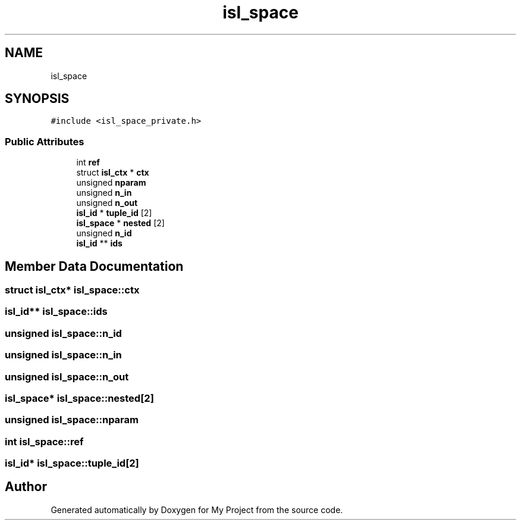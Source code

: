.TH "isl_space" 3 "Sun Jul 12 2020" "My Project" \" -*- nroff -*-
.ad l
.nh
.SH NAME
isl_space
.SH SYNOPSIS
.br
.PP
.PP
\fC#include <isl_space_private\&.h>\fP
.SS "Public Attributes"

.in +1c
.ti -1c
.RI "int \fBref\fP"
.br
.ti -1c
.RI "struct \fBisl_ctx\fP * \fBctx\fP"
.br
.ti -1c
.RI "unsigned \fBnparam\fP"
.br
.ti -1c
.RI "unsigned \fBn_in\fP"
.br
.ti -1c
.RI "unsigned \fBn_out\fP"
.br
.ti -1c
.RI "\fBisl_id\fP * \fBtuple_id\fP [2]"
.br
.ti -1c
.RI "\fBisl_space\fP * \fBnested\fP [2]"
.br
.ti -1c
.RI "unsigned \fBn_id\fP"
.br
.ti -1c
.RI "\fBisl_id\fP ** \fBids\fP"
.br
.in -1c
.SH "Member Data Documentation"
.PP 
.SS "struct \fBisl_ctx\fP* isl_space::ctx"

.SS "\fBisl_id\fP** isl_space::ids"

.SS "unsigned isl_space::n_id"

.SS "unsigned isl_space::n_in"

.SS "unsigned isl_space::n_out"

.SS "\fBisl_space\fP* isl_space::nested[2]"

.SS "unsigned isl_space::nparam"

.SS "int isl_space::ref"

.SS "\fBisl_id\fP* isl_space::tuple_id[2]"


.SH "Author"
.PP 
Generated automatically by Doxygen for My Project from the source code\&.

